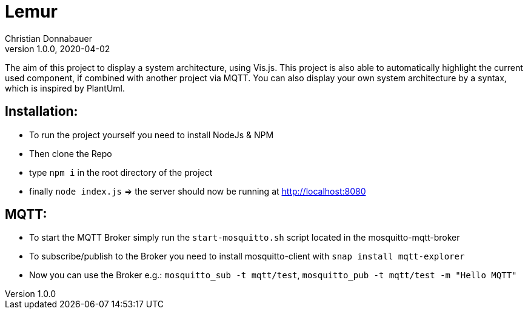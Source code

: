 = Lemur
Christian Donnabauer
1.0.0, 2020-04-02

The aim of this project to display a system architecture, using
Vis.js. This project is also able to automatically highlight the current
used component, if combined with another project via MQTT. You can also
display your own system architecture by a syntax, which is inspired by
PlantUml.

== Installation:
* To run the project yourself you need to install NodeJs & NPM
* Then clone the Repo
* type ``npm i`` in the root directory of the project
* finally ``node index.js`` => the server should now be running at
http://localhost:8080[]

== MQTT:
* To start the MQTT Broker simply run the `start-mosquitto.sh` script located in the mosquitto-mqtt-broker
* To subscribe/publish to the Broker you need to install mosquitto-client with `snap install mqtt-explorer`
* Now you can use the Broker e.g.: `mosquitto_sub -t mqtt/test`, `mosquitto_pub -t mqtt/test -m "Hello MQTT"`

